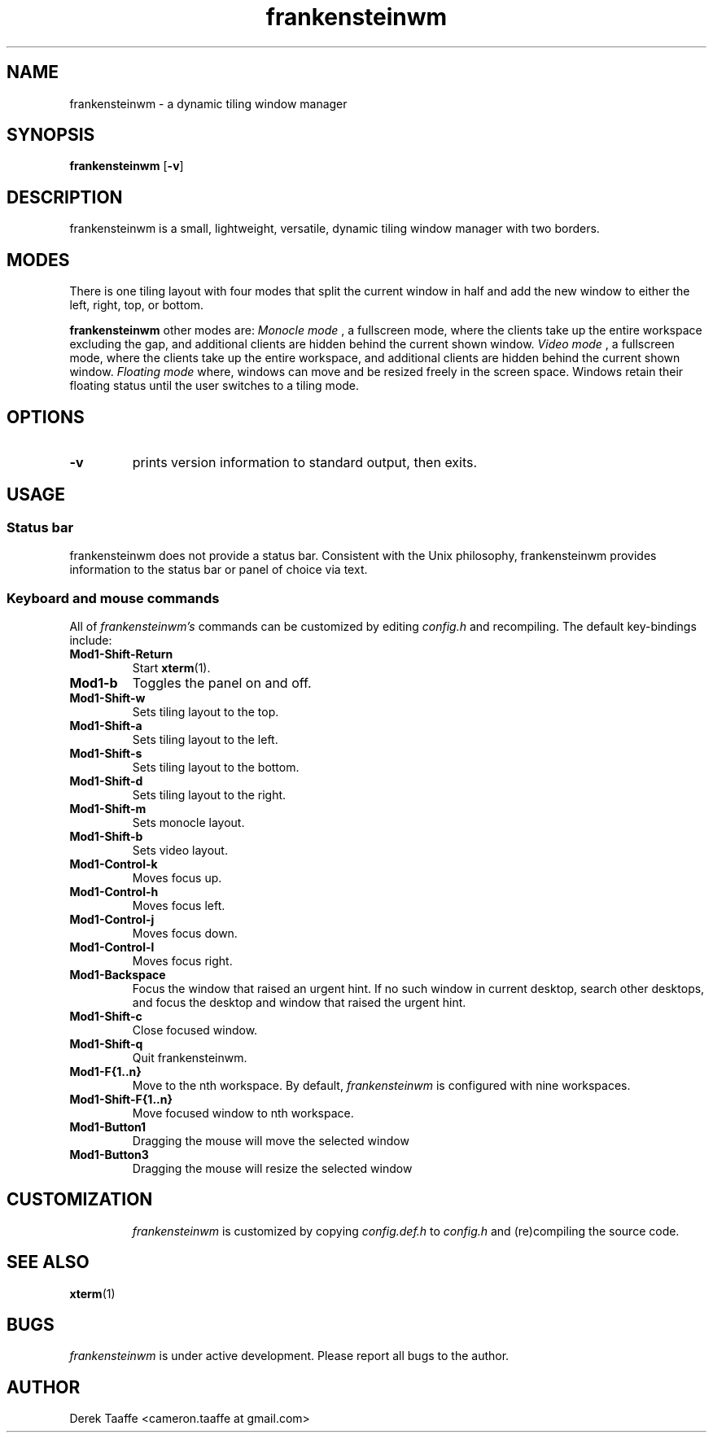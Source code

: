 .TH frankensteinwm 1 frankensteinwm
.SH NAME
frankensteinwm \- a dynamic tiling window manager
.SH SYNOPSIS
.B frankensteinwm
.RB [ \-v ]
.SH DESCRIPTION
frankensteinwm is a small, lightweight, versatile, dynamic tiling window manager with two borders.
.P
.SH MODES
There is one tiling layout with four modes that split the current window in half and add the new window to either the left, right,
top, or bottom.
.P
.B frankensteinwm
other modes are:
.I Monocle mode
, a fullscreen mode, where the clients take up the entire workspace excluding the gap, and 
additional clients are hidden behind the current shown window.
.I Video mode
, a fullscreen mode, where the clients take up the entire workspace, and additional clients
are hidden behind the current shown window.
.I Floating mode
where, windows can move and be resized freely in the screen space. Windows
retain their floating status until the user switches to a tiling mode.
.SH OPTIONS
.TP
.B \-v
prints version information to standard output, then exits.
.SH USAGE
.SS Status bar
frankensteinwm does not provide a status bar. Consistent with the Unix philosophy,
frankensteinwm provides information to the status bar or panel of choice via text.
.SS Keyboard and mouse commands
All of
.I frankensteinwm's
commands can be customized by editing
.I config.h
and recompiling. The default key-bindings include:
.TP
.B Mod1\-Shift\-Return
Start
.BR xterm (1).
.TP
.B Mod1\-b
Toggles the panel on and off.
.TP
.B Mod1\-Shift\-w
Sets tiling layout to the top.
.TP
.B Mod1\-Shift\-a
Sets tiling layout to the left.
.TP
.B Mod1\-Shift\-s
Sets tiling layout to the bottom.
.TP
.B Mod1\-Shift\-d
Sets tiling layout to the right.
.TP
.B Mod1\-Shift\-m
Sets monocle layout.
.TP
.B Mod1\-Shift\-b
Sets video layout.
.TP
.B Mod1\-Control\-k
Moves focus up.
.TP
.B Mod1\-Control\-h
Moves focus left.
.TP
.B Mod1\-Control\-j
Moves focus down.
.TP
.B Mod1\-Control\-l
Moves focus right.
.TP
.B Mod1\-Backspace
Focus the window that raised an urgent hint. If no such window in current desktop,
search other desktops, and focus the desktop and window that raised the urgent hint.
.TP
.B Mod1\-Shift\-c
Close focused window.
.TP
.B Mod1\-Shift\-q
Quit frankensteinwm.
.TP
.B Mod1\-F{1..n}
Move to the nth workspace. By default,
.I frankensteinwm
is configured with nine workspaces.
.TP
.B Mod1\-Shift\-F{1..n}
Move focused window to nth workspace.
.TP
.B Mod1\-Button1
Dragging the mouse will move the selected window
.TP
.B Mod1\-Button3
Dragging the mouse will resize the selected window
.TP
.SH CUSTOMIZATION
.I frankensteinwm
is customized by copying
.I config.def.h
to
.I config.h
and (re)compiling the source code.
.SH SEE ALSO
.BR xterm (1)
.SH BUGS
.I frankensteinwm
is under active development. Please report all bugs to the author.
.SH AUTHOR
Derek Taaffe <cameron.taaffe at gmail.com>
